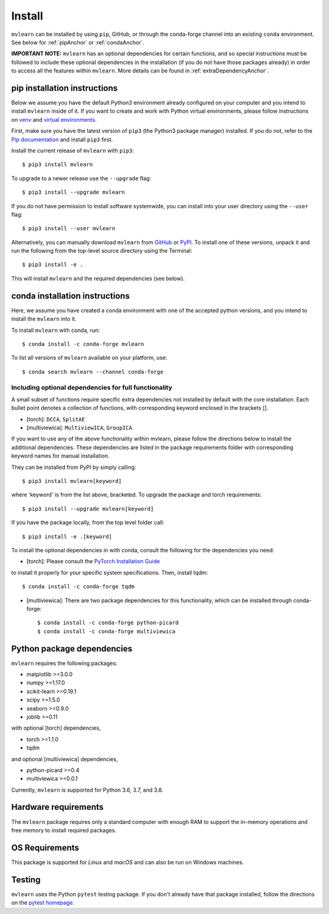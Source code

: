 Install
=======

``mvlearn`` can be installed by using ``pip``, GitHub, or through the conda-forge
channel into an existing ``conda`` environment.
See below for :ref:`pipAnchor` or :ref:`condaAnchor`.

**IMPORTANT NOTE:** ``mvlearn`` has an optional dependencies for certain functions,
and so special instructions must be followed to include these
optional dependencies in the installation (if you do not have those packages already)
in order to access all the features within ``mvlearn``.
More details can be found in :ref:`extraDependencyAnchor`.

.. _pipAnchor:

pip installation instructions
-----------------------------

Below we assume you have the default Python3 environment already configured on
your computer and you intend to install ``mvlearn`` inside of it.  If you want
to create and work with Python virtual environments, please follow instructions
on `venv <https://docs.python.org/3/library/venv.html>`_ and `virtual
environments <http://docs.python-guide.org/en/latest/dev/virtualenvs/>`_.

First, make sure you have the latest version of ``pip3`` (the Python3 package manager)
installed. If you do not, refer to the `Pip documentation
<https://pip.pypa.io/en/stable/installing/>`_ and install ``pip3`` first.

Install the current release of ``mvlearn`` with ``pip3``::

    $ pip3 install mvlearn

To upgrade to a newer release use the ``--upgrade`` flag::

    $ pip3 install --upgrade mvlearn

If you do not have permission to install software systemwide, you can
install into your user directory using the ``--user`` flag::

    $ pip3 install --user mvlearn

Alternatively, you can manually download ``mvlearn`` from
`GitHub <https://github.com/mvlearn/mvlearn>`_  or
`PyPI <https://pypi.org/project/mvlearn/>`_.
To install one of these versions, unpack it and run the following from the
top-level source directory using the Terminal::

    $ pip3 install -e .

This will install ``mvlearn`` and the required dependencies (see below).

.. _condaAnchor:

conda installation instructions
-------------------------------

Here, we assume you have created a conda environment with one of the
accepted python versions, and you intend to install the ``mvlearn``
into it.

To install ``mvlearn`` with conda, run::

    $ conda install -c conda-forge mvlearn

To list all versions of ``mvlearn`` available on your platform, use::

    $ conda search mvlearn --channel conda-forge

.. _extraDependencyAnchor:

Including optional dependencies for full functionality
^^^^^^^^^^^^^^^^^^^^^^^^^^^^^^^^^^^^^^^^^^^^^^^^^^^^^^

A small subset of functions require specific extra dependencies not installed
by default with the core installation. Each bullet point denotes a collection
of functions, with corresponding keyword enclosed in the brackets [].

* [torch]: ``DCCA``, ``SplitAE``
* [multiviewica]: ``MultiviewICA``, ``GroupICA``

If you want to use any of the above functionality within mvlearn, please
follow the directions below to install the additional dependencies.
These dependencies are listed in the package requirements folder
with corresponding keyword names for manual installation.

They can be installed from PyPI by simply calling::

    $ pip3 install mvlearn[keyword]

where 'keyword' is from the list above, bracketed.
To upgrade the package and torch requirements::

    $ pip3 install --upgrade mvlearn[keyword]

If you have the package locally, from the top level folder call::

    $ pip3 install -e .[keyword]

To install the optional dependencies in with conda, consult the following for the dependencies you need:

* [torch]: Please consult the `PyTorch Installation Guide <https://pytorch.org/get-started/locally/>`_
to install it properly for your specific system specifications. Then, install tqdm::

    $ conda install -c conda-forge tqdm

* [multiviewica]: There are two package dependencies for this functionality, which can be installed through conda-forge::

    $ conda install -c conda-forge python-picard
    $ conda install -c conda-forge multiviewica

Python package dependencies
---------------------------
``mvlearn`` requires the following packages:

- matplotlib >=3.0.0
- numpy >=1.17.0
- scikit-learn >=0.19.1
- scipy >=1.5.0
- seaborn >=0.9.0
- joblib >=0.11


with optional [torch] dependencies,

- torch >=1.1.0
- tqdm

and optional [multiviewica] dependencies,

- python-picard >=0.4
- multiviewica >=0.0.1


Currently, ``mvlearn`` is supported for Python 3.6, 3.7, and 3.8.

Hardware requirements
---------------------
The ``mvlearn`` package requires only a standard computer with enough RAM to support the in-memory operations and free memory to install required packages. 

OS Requirements
---------------
This package is supported for *Linux* and *macOS* and can also be run on Windows machines.

Testing
-------
``mvlearn`` uses the Python ``pytest`` testing package.  If you don't already have
that package installed, follow the directions on the `pytest homepage
<https://docs.pytest.org/en/latest/>`_.
